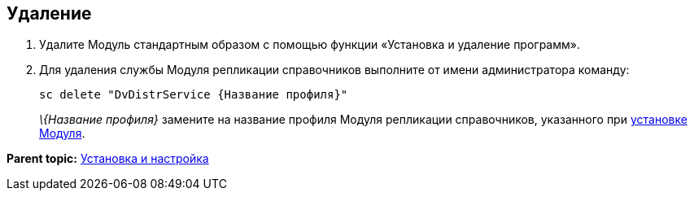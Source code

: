 [[ariaid-title1]]
== Удаление

. Удалите Модуль стандартным образом с помощью функции «Установка и удаление программ».
. Для удаления службы Модуля репликации справочников выполните от имени администратора команду:
+
[source,pre,codeblock]
----
sc delete "DvDistrService {Название профиля}"
----
+
[.dfn .term]_\{Название профиля}_ замените на название профиля Модуля репликации справочников, указанного при xref:InstallReplicationService.adoc[установке Модуля].

*Parent topic:* xref:../topics/Install_and_configuration.adoc[Установка и настройка]
